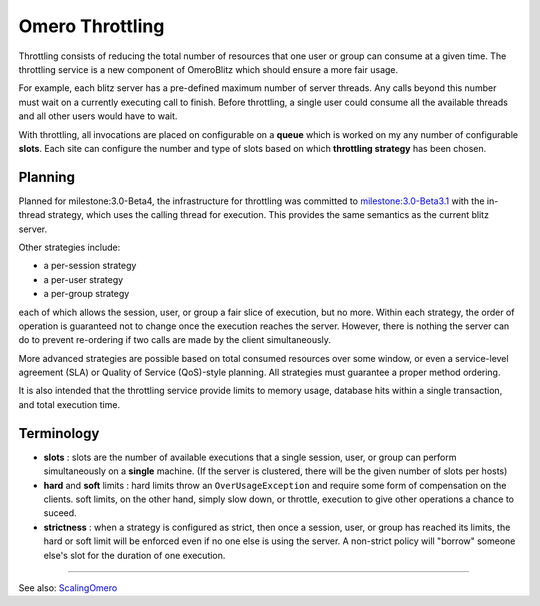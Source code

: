 .. _developers/Omero/Server/Throttling:

Omero Throttling
================

Throttling consists of reducing the total number of resources that one
user or group can consume at a given time. The throttling service is a
new component of OmeroBlitz which should ensure a more fair usage.

For example, each blitz server has a pre-defined maximum number of
server threads. Any calls beyond this number must wait on a currently
executing call to finish. Before throttling, a single user could consume
all the available threads and all other users would have to wait.

With throttling, all invocations are placed on configurable on a
**queue** which is worked on my any number of configurable **slots**.
Each site can configure the number and type of slots based on which
**throttling strategy** has been chosen.

Planning
--------

Planned for milestone:3.0-Beta4, the infrastructure for throttling was
committed to `milestone:3.0-Beta3.1 </ome/milestone/3.0-Beta3.1>`_ with
the in-thread strategy, which uses the calling thread for execution.
This provides the same semantics as the current blitz server.

Other strategies include:

-  a per-session strategy
-  a per-user strategy
-  a per-group strategy

each of which allows the session, user, or group a fair slice of
execution, but no more. Within each strategy, the order of operation is
guaranteed not to change once the execution reaches the server. However,
there is nothing the server can do to prevent re-ordering if two calls
are made by the client simultaneously.

More advanced strategies are possible based on total consumed resources
over some window, or even a service-level agreement (SLA) or Quality of
Service (QoS)-style planning. All strategies must guarantee a proper
method ordering.

It is also intended that the throttling service provide limits to memory
usage, database hits within a single transaction, and total execution
time.

Terminology
-----------

-  **slots** : slots are the number of available executions that a
   single session, user, or group can perform simultaneously on a
   **single** machine. (If the server is clustered, there will be the
   given number of slots per hosts)
-  **hard** and **soft** limits : hard limits throw an
   ``OverUsageException`` and require some form of compensation on the
   clients. soft limits, on the other hand, simply slow down, or
   throttle, execution to give other operations a chance to suceed.
-  **strictness** : when a strategy is configured as strict, then once a
   session, user, or group has reached its limits, the hard or soft
   limit will be enforced even if no one else is using the server. A
   non-strict policy will "borrow" someone else's slot for the duration
   of one execution.

--------------

See also: `ScalingOmero </ome/wiki/ScalingOmero>`_
